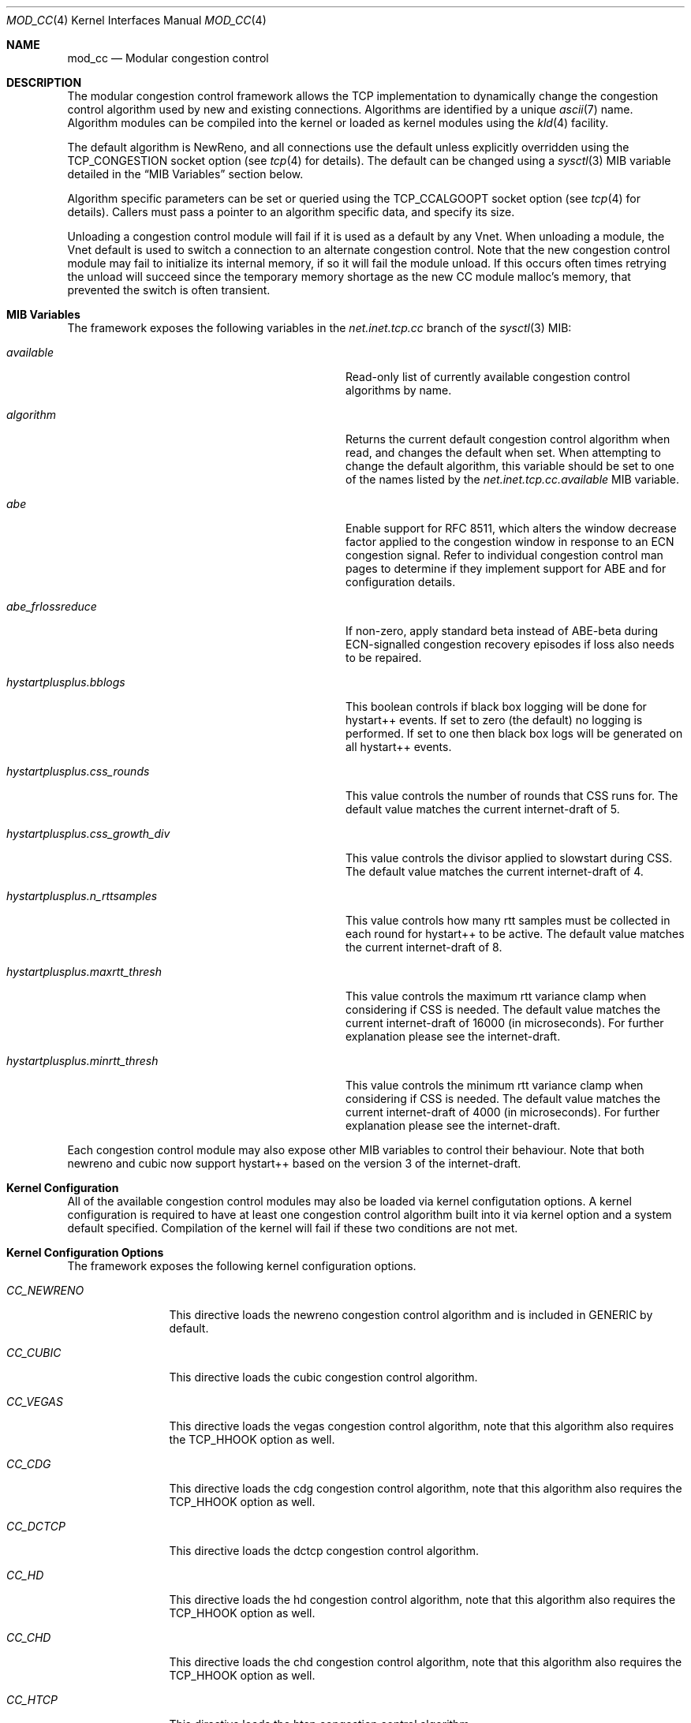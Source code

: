 .\"
.\" Copyright (c) 2010-2011 The FreeBSD Foundation
.\" All rights reserved.
.\"
.\" This documentation was written at the Centre for Advanced Internet
.\" Architectures, Swinburne University of Technology, Melbourne, Australia by
.\" David Hayes and Lawrence Stewart under sponsorship from the FreeBSD
.\" Foundation.
.\"
.\" Redistribution and use in source and binary forms, with or without
.\" modification, are permitted provided that the following conditions
.\" are met:
.\" 1. Redistributions of source code must retain the above copyright
.\"    notice, this list of conditions and the following disclaimer.
.\" 2. Redistributions in binary form must reproduce the above copyright
.\"    notice, this list of conditions and the following disclaimer in the
.\"    documentation and/or other materials provided with the distribution.
.\"
.\" THIS SOFTWARE IS PROVIDED BY THE AUTHOR AND CONTRIBUTORS ``AS IS'' AND
.\" ANY EXPRESS OR IMPLIED WARRANTIES, INCLUDING, BUT NOT LIMITED TO, THE
.\" IMPLIED WARRANTIES OF MERCHANTABILITY AND FITNESS FOR A PARTICULAR PURPOSE
.\" ARE DISCLAIMED. IN NO EVENT SHALL THE AUTHOR OR CONTRIBUTORS BE LIABLE FOR
.\" ANY DIRECT, INDIRECT, INCIDENTAL, SPECIAL, EXEMPLARY, OR CONSEQUENTIAL
.\" DAMAGES (INCLUDING, BUT NOT LIMITED TO, PROCUREMENT OF SUBSTITUTE GOODS
.\" OR SERVICES; LOSS OF USE, DATA, OR PROFITS; OR BUSINESS INTERRUPTION)
.\" HOWEVER CAUSED AND ON ANY THEORY OF LIABILITY, WHETHER IN CONTRACT, STRICT
.\" LIABILITY, OR TORT (INCLUDING NEGLIGENCE OR OTHERWISE) ARISING IN ANY WAY
.\" OUT OF THE USE OF THIS SOFTWARE, EVEN IF ADVISED OF THE POSSIBILITY OF
.\" SUCH DAMAGE.
.\"
.\" $FreeBSD$
.\"
.Dd August 6, 2019
.Dt MOD_CC 4
.Os
.Sh NAME
.Nm mod_cc
.Nd Modular congestion control
.Sh DESCRIPTION
The modular congestion control framework allows the TCP implementation to
dynamically change the congestion control algorithm used by new and existing
connections.
Algorithms are identified by a unique
.Xr ascii 7
name.
Algorithm modules can be compiled into the kernel or loaded as kernel modules
using the
.Xr kld 4
facility.
.Pp
The default algorithm is NewReno, and all connections use the default unless
explicitly overridden using the
.Dv TCP_CONGESTION
socket option (see
.Xr tcp 4
for details).
The default can be changed using a
.Xr sysctl 3
MIB variable detailed in the
.Sx MIB Variables
section below.
.Pp
Algorithm specific parameters can be set or queried using the
.Dv TCP_CCALGOOPT
socket option (see
.Xr tcp 4
for details).
Callers must pass a pointer to an algorithm specific data, and specify
its size.
.Pp
Unloading a congestion control module will fail if it is used as a
default by any Vnet.
When unloading a module, the Vnet default is
used to switch a connection to an alternate congestion control.
Note that the new congestion control module may fail to initialize its
internal memory, if so it will fail the module unload.
If this occurs often times retrying the unload will succeed since the temporary
memory shortage as the new CC module malloc's memory, that prevented the
switch is often transient.
.Sh MIB Variables
The framework exposes the following variables in the
.Va net.inet.tcp.cc
branch of the
.Xr sysctl 3
MIB:
.Bl -tag -width ".Va hystartplusplus.css_growth_div"
.It Va available
Read-only list of currently available congestion control algorithms by name.
.It Va algorithm
Returns the current default congestion control algorithm when read, and changes
the default when set.
When attempting to change the default algorithm, this variable should be set to
one of the names listed by the
.Va net.inet.tcp.cc.available
MIB variable.
.It Va abe
Enable support for RFC 8511,
which alters the window decrease factor applied to the congestion window in
response to an ECN congestion signal.
Refer to individual congestion control man pages to determine if they implement
support for ABE and for configuration details.
.It Va abe_frlossreduce
If non-zero, apply standard beta instead of ABE-beta during ECN-signalled
congestion recovery episodes if loss also needs to be repaired.
.It Va hystartplusplus.bblogs
This boolean controls if black box logging will be done for hystart++ events.
If set to zero (the default) no logging is performed.
If set to one then black box logs will be generated on all hystart++ events.
.It Va hystartplusplus.css_rounds
This value controls the number of rounds that CSS runs for.
The default value matches the current internet-draft of 5.
.It Va hystartplusplus.css_growth_div
This value controls the divisor applied to slowstart during CSS.
The default value matches the current internet-draft of 4.
.It Va hystartplusplus.n_rttsamples
This value controls how many rtt samples must be collected in each round for
hystart++ to be active.
The default value matches the current internet-draft of 8.
.It Va hystartplusplus.maxrtt_thresh
This value controls the maximum rtt variance clamp when considering if CSS is needed.
The default value matches the current internet-draft of 16000 (in microseconds).
For further explanation please see the internet-draft.
.It Va hystartplusplus.minrtt_thresh
This value controls the minimum rtt variance clamp when considering if CSS is needed.
The default value matches the current internet-draft of 4000 (in microseconds).
For further explanation please see the internet-draft.
.El
.Pp
Each congestion control module may also expose other MIB variables
to control their behaviour.
Note that both newreno and cubic now support hystart++ based on the version 3 of the internet-draft.
.Sh Kernel Configuration
All of the available congestion control modules may also be loaded
via kernel configutation options.
A kernel configuration is required to have at least one congestion control
algorithm built into it via kernel option and a system default specified.
Compilation of the kernel will fail if these two conditions are not met.
.Sh Kernel Configuration Options
The framework exposes the following kernel configuration options.
.Bl -tag -width ".Va CC_NEWRENO"
.It Va CC_NEWRENO
This directive loads the newreno congestion control algorithm and is included
in GENERIC by default.
.It Va CC_CUBIC
This directive loads the cubic congestion control algorithm.
.It Va CC_VEGAS
This directive loads the vegas congestion control algorithm, note that
this algorithm also requires the TCP_HHOOK option as well.
.It Va CC_CDG
This directive loads the cdg congestion control algorithm, note that
this algorithm also requires the TCP_HHOOK option as well.
.It Va CC_DCTCP
This directive loads the dctcp congestion control algorithm.
.It Va CC_HD
This directive loads the hd congestion control algorithm, note that
this algorithm also requires the TCP_HHOOK option as well.
.It Va CC_CHD
This directive loads the chd congestion control algorithm, note that
this algorithm also requires the TCP_HHOOK option as well.
.It Va CC_HTCP
This directive loads the htcp congestion control algorithm.
.It Va CC_DEFAULT
This directive specifies the string that represents the name of the system default algorithm, the GENERIC kernel
defaults this to newreno.
.El
.Sh SEE ALSO
.Xr cc_cdg 4 ,
.Xr cc_chd 4 ,
.Xr cc_cubic 4 ,
.Xr cc_dctcp 4 ,
.Xr cc_hd 4 ,
.Xr cc_htcp 4 ,
.Xr cc_newreno 4 ,
.Xr cc_vegas 4 ,
.Xr tcp 4 ,
.Xr config 5 ,
.Xr config 8 ,
.Xr mod_cc 9
.Sh ACKNOWLEDGEMENTS
Development and testing of this software were made possible in part by grants
from the FreeBSD Foundation and Cisco University Research Program Fund at
Community Foundation Silicon Valley.
.Sh HISTORY
The
.Nm
modular congestion control framework first appeared in
.Fx 9.0 .
.Pp
The framework was first released in 2007 by James Healy and Lawrence Stewart
whilst working on the NewTCP research project at Swinburne University of
Technology's Centre for Advanced Internet Architectures, Melbourne, Australia,
which was made possible in part by a grant from the Cisco University Research
Program Fund at Community Foundation Silicon Valley.
More details are available at:
.Pp
http://caia.swin.edu.au/urp/newtcp/
.Sh AUTHORS
.An -nosplit
The
.Nm
facility was written by
.An Lawrence Stewart Aq Mt lstewart@FreeBSD.org ,
.An James Healy Aq Mt jimmy@deefa.com
and
.An David Hayes Aq Mt david.hayes@ieee.org .
.Pp
This manual page was written by
.An David Hayes Aq Mt david.hayes@ieee.org
and
.An Lawrence Stewart Aq Mt lstewart@FreeBSD.org .
